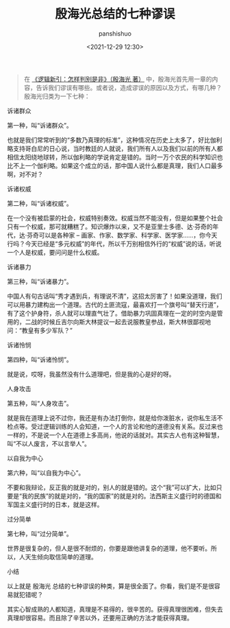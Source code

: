 #+title: 殷海光总结的七种谬误
#+AUTHOR: panshishuo
#+date: <2021-12-29 12:30>

#+BEGIN_QUOTE
在 [[https://item.jd.com/12403813.html][《逻辑新引：怎样判别是非》（殷海光 著）]] 中，殷海光首先用一章的内容，告诉我们谬误有哪些。或者说，造成谬误的原因以及方式，有哪几种？殷海光归类为一下七种：
#+END_QUOTE

***** 诉诸群众
第一种，叫“诉诸群众”。

也就是我们常常听到的“多数乃真理的标准”，这种情况在历史上太多了，好比伽利略支持哥白尼的日心说，当时教廷的人就说，我们所有人以及我们以前的所有人都相信太阳绕地球转，所以伽利略的学说肯定是错的。当时一万个农民的科学知识也比不上一个伽利略。如果这个成立的话，那中国人说什么都是真理，我们人口最多啊，对不对？

***** 诉诸权威
第二种，叫“诉诸权威”。

在一个没有被启蒙的社会，权威特别奏效。权威当然不能没有，但是如果整个社会只有一个权威，那可就糟糕了。知识爆炸以来，又不是亚里士多德、达·芬奇的年代，达·芬奇可以是各种家 -- 画家、作家、数学家、科学家、医学家……，你今天行吗？今天已经是“多元权威”的年代，所以千万别相信外行的“权威”说的话，听说一个人是权威，要问问是什么权威。

***** 诉诸暴力
第三种，叫“诉诸暴力”。

中国人有句古话叫“秀才遇到兵，有理说不清”，这招太厉害了！如果没道理，我们可以用暴力建构出一个道理。古代的土匪流寇，最喜欢打一个旗号叫“替天行道”，有了这个护身符，杀人就可以理直气壮了。借助暴力巩固真理在一定的时空内是管用的，二战的时候丘吉尔向斯大林提议一起去说服教皇参战，斯大林很鄙视地问：“教皇有多少军队？”

***** 诉诸怜悯
第四种，叫“诉诸怜悯”。

就是说，哎呀，我虽然没有什么道理吧，但是我的心是好的呀。

***** 人身攻击
第五种，叫“人身攻击”。

就是我在道理上说不过你，我还是有办法打倒你，就是给你泼脏水，说你私生活不检点等。受过逻辑训练的人会知道，一个人的言论和他的道德没有关系。反过来也一样的，不是说一个人在道德上多高尚，他说的话就对。其实古人也有这种智慧，叫“不以人废言，不以言举人”。

***** 以自我为中心
第六种，叫“以自我为中心”。

不要和我辩论，反正我的就是对的，别人的就是错的。这个“我”可以扩大，比如只要是“我的民族”的就是对的，“我的国家”的就是对的。法西斯主义盛行时的德国和军国主义盛行时的日本，就是这样。

***** 过分简单
第七种，叫“过分简单”。

世界是很复杂的，但人是很不耐烦的，你要是跟他讲复杂的道理，他不要听。所以，人天生倾向取信简单的道理。

***** 小结
以上就是 殷海光 总结的七种谬误的种类，算是很全面了。你看，我们是不是很容易就犯错呢？

其实心智成熟的人都知道，真理是不易得的，很辛苦的。获得真理很困难，但失去真理却很容易。而且除了辛苦以外，还要用正确的方法才能获得真理。


